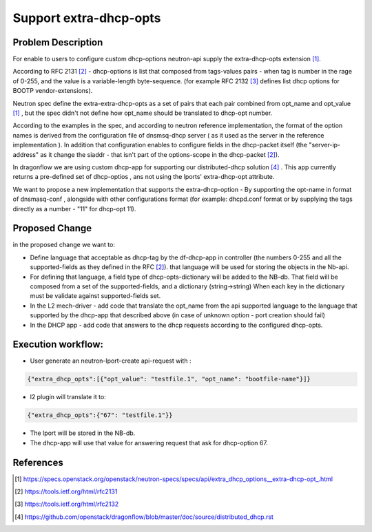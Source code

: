 ..
 This work is licensed under a Creative Commons Attribution 3.0 Unported
 License.

 http://creativecommons.org/licenses/by/3.0/legalcode

=======================
Support extra-dhcp-opts
=======================


Problem Description
===================
For enable to users to configure custom dhcp-options neutron-api
supply the extra-dhcp-opts extension [1]_.

According to RFC 2131 [2]_  -  dhcp-options is list that composed from
tags-values pairs - when  tag is number in the rage of 0-255,
and the value is a variable-length byte-sequence.
(for example RFC 2132 [3]_ defines list dhcp options
for BOOTP vendor-extensions).

Neutron spec define the  extra-extra-dhcp-opts as a set of pairs
that each pair combined from opt_name and opt_value [1]_ , but the spec
didn't not define how opt_name should be translated to dhcp-opt number.

According to the examples in the spec, and according to neutron reference
implementation, the format of the option names is derived from the
configuration file of dnsmsq-dhcp server ( as it used as the server in the
reference implementation ). In addition that configuration enables to
configure fields in the dhcp-packet itself (the  "server-ip-address"
as it change the  siaddr -  that isn't part of the
options-scope in the dhcp-packet [2]_).

In dragonflow we are using custom dhcp-app for supporting our
distributed-dhcp solution [4]_ . This app currently returns a
pre-defined set of dhcp-optios , ans not using the lports' extra-dhcp-opt
attribute.

We want to propose a new implementation that supports the extra-dhcp-option -
By supporting the opt-name in format of dnsmasq-conf , alongside with other
configurations format (for example: dhcpd.conf format or by supplying the tags
directly as a number - "11" for dhcp-opt 11).


Proposed Change
===============

in the proposed change we want to:

* Define language that acceptable as dhcp-tag by the df-dhcp-app in
  controller (the numbers 0-255 and all the supported-fields as they
  defined in the RFC [2]_). that language will be used for storing
  the objects in the Nb-api.

* For defining that language, a field type of dhcp-opts-dictionary will
  be added to the NB-db. That field will be composed from a set of the
  supported-fields, and a dictionary (string->string) When each key in
  the dictionary must be validate against supported-fields set.

* In the L2 mech-driver - add code that translate the opt_name  from the
  api supported language to the language that supported by
  the dhcp-app  that described above (in case of unknown option -
  port creation should fail)

* In the DHCP app - add code that answers to the dhcp requests according to
  the configured dhcp-opts.


Execution workflow:
===================

* User generate an  neutron-lport-create api-request with :

.. code-block:: json

  {"extra_dhcp_opts":[{"opt_value": "testfile.1", "opt_name": "bootfile-name"}]}

* l2 plugin will translate it to:

.. code-block:: json

  {"extra_dhcp_opts":{"67": "testfile.1"}}

* The lport will be stored in the NB-db.
* The dhcp-app will use that value for answering request that ask for
  dhcp-option 67.






References
==========
.. [#] https://specs.openstack.org/openstack/neutron-specs/specs/api/extra_dhcp_options__extra-dhcp-opt\_.html
.. [#] https://tools.ietf.org/html/rfc2131
.. [#] https://tools.ietf.org/html/rfc2132
.. [#] https://github.com/openstack/dragonflow/blob/master/doc/source/distributed_dhcp.rst


